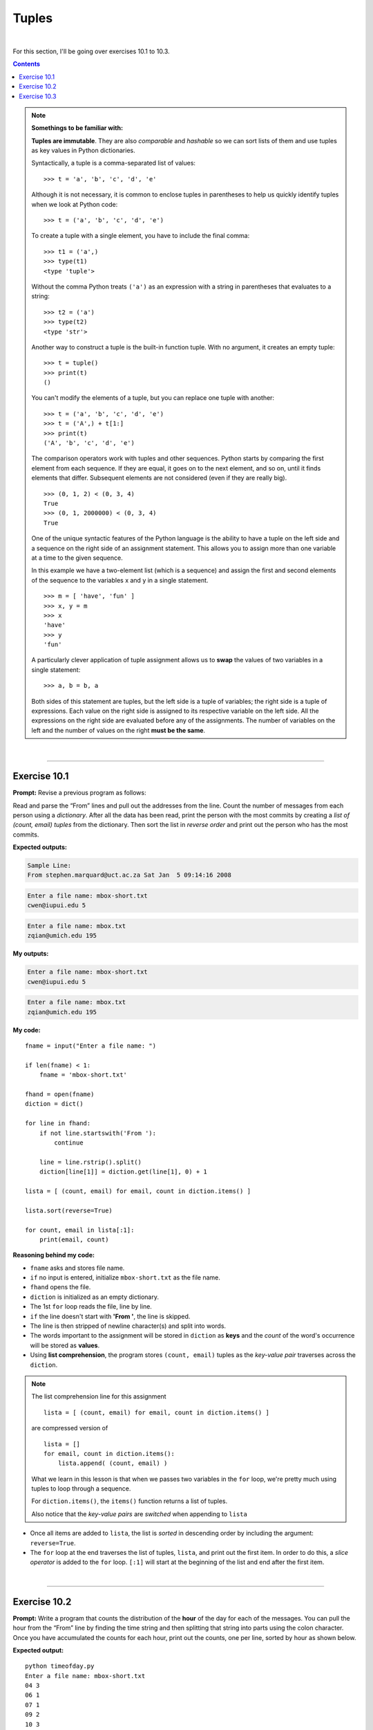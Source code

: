Tuples
======

|

For this section, I'll be going over exercises 10.1 to 10.3.

.. contents:: Contents
    :local:

.. note::

    **Somethings to be familiar with:**

    **Tuples are immutable**. They are also *comparable* and *hashable* so we can sort lists of them and use tuples as key values in Python dictionaries.

    Syntactically, a tuple is a comma-separated list of values:
    ::

        >>> t = 'a', 'b', 'c', 'd', 'e'

    Although it is not necessary, it is common to enclose tuples in parentheses to help us quickly identify tuples when we look at Python code:
    ::

        >>> t = ('a', 'b', 'c', 'd', 'e')

    To create a tuple with a single element, you have to include the final comma:
    ::
        
        >>> t1 = ('a',)
        >>> type(t1)
        <type 'tuple'>

    Without the comma Python treats ``('a')`` as an expression with a string in parentheses that evaluates to a string:
    ::

        >>> t2 = ('a')
        >>> type(t2)
        <type 'str'>

    Another way to construct a tuple is the built-in function tuple. With no argument, it creates an empty tuple:
    ::

        >>> t = tuple()
        >>> print(t)
        ()

    You can't modify the elements of a tuple, but you can replace one tuple with another:
    ::

        >>> t = ('a', 'b', 'c', 'd', 'e')
        >>> t = ('A',) + t[1:]
        >>> print(t)
        ('A', 'b', 'c', 'd', 'e')

    The comparison operators work with tuples and other sequences. Python starts by comparing the first element from each sequence. If they are equal, it goes on to the next element, and so on, until it finds elements that differ. Subsequent elements are not considered (even if they are really big).
    ::

        >>> (0, 1, 2) < (0, 3, 4)
        True
        >>> (0, 1, 2000000) < (0, 3, 4)
        True

    One of the unique syntactic features of the Python language is the ability to have a tuple on the left side and a sequence on the right side of an assignment statement. This allows you to assign more than one variable at a time to the given sequence.

    In this example we have a two-element list (which is a sequence) and assign the first and second elements of the sequence to the variables x and y in a single statement.
    ::

        >>> m = [ 'have', 'fun' ]
        >>> x, y = m
        >>> x
        'have'
        >>> y
        'fun'

    A particularly clever application of tuple assignment allows us to **swap** the values of two variables in a single statement:
    ::

        >>> a, b = b, a
    
    Both sides of this statement are tuples, but the left side is a tuple of variables; the right side is a tuple of expressions. Each value on the right side is assigned to its respective variable on the left side. All the expressions on the right side are evaluated before any of the assignments. The number of variables on the left and the number of values on the right **must be the same**.

|

----

Exercise 10.1
-------------

**Prompt:** Revise a previous program as follows:

Read and parse the “From” lines and pull out the addresses from the line. Count the number of messages from each person using a *dictionary*. After all the data has been read, print the person with the most commits by creating a *list of (count, email) tuples* from the dictionary. Then sort the list in *reverse order* and print out the person who has the most commits.

**Expected outputs:**

.. code-block:: text

    Sample Line:
    From stephen.marquard@uct.ac.za Sat Jan  5 09:14:16 2008

.. code-block:: text

    Enter a file name: mbox-short.txt
    cwen@iupui.edu 5

.. code-block:: text

    Enter a file name: mbox.txt
    zqian@umich.edu 195

**My outputs:**

.. code-block:: text

    Enter a file name: mbox-short.txt
    cwen@iupui.edu 5

.. code-block:: text

    Enter a file name: mbox.txt
    zqian@umich.edu 195

**My code:**
::

    fname = input("Enter a file name: ")

    if len(fname) < 1:
        fname = 'mbox-short.txt'

    fhand = open(fname)
    diction = dict()

    for line in fhand:
        if not line.startswith('From '):
            continue

        line = line.rstrip().split()
        diction[line[1]] = diction.get(line[1], 0) + 1

    lista = [ (count, email) for email, count in diction.items() ]

    lista.sort(reverse=True)

    for count, email in lista[:1]:
        print(email, count)

**Reasoning behind my code:**

- ``fname`` asks and stores file name.
- ``if`` no input is entered, initialize ``mbox-short.txt`` as the file name.
- ``fhand`` opens the file.
- ``diction`` is initialized as an empty dictionary.
- The 1st ``for`` loop reads the file, line by line.
- ``if`` the line doesn't start with **'From '**, the line is skipped.
- The line is then stripped of newline character(s) and split into words.
- The words important to the assignment will be stored in ``diction`` as **keys** and the *count* of the word's occurrence will be stored as **values**.
- Using **list comprehension**, the program stores ``(count, email)`` tuples as the *key-value pair* traverses across the ``diction``.
  
.. note:: 

    The list comprehension line for this assignment
    ::

        lista = [ (count, email) for email, count in diction.items() ]

    are compressed version of
    ::

        lista = []
        for email, count in diction.items():
            lista.append( (count, email) )

    What we learn in this lesson is that when we passes two variables in the ``for`` loop, we're pretty much using tuples to loop through a sequence.

    For ``diction.items()``, the ``items()`` function returns a list of tuples.

    Also notice that the *key-value pairs* are *switched* when appending to ``lista``

- Once all items are added to ``lista``, the list is *sorted* in descending order by including the argument: ``reverse=True``.
- The ``for`` loop at the end traverses the list of tuples, ``lista``, and print out the first item. In order to do this, a *slice operator* is added to the ``for`` loop. ``[:1]`` will start at the beginning of the list and end after the first item.

|

----

Exercise 10.2
-------------

**Prompt:** Write a program that counts the distribution of the **hour** of the day for each of the messages. You can pull the hour from the “From” line by finding the time string and then splitting that string into parts using the colon character. Once you have accumulated the counts for each hour, print out the counts, one per line, sorted by hour as shown below.

**Expected output:**
::

    python timeofday.py
    Enter a file name: mbox-short.txt
    04 3
    06 1
    07 1
    09 2
    10 3
    11 6
    14 1
    15 2
    16 4
    17 2
    18 1
    19 1

**My output:**
::

    $ python temporaryFile.py 
    Enter a file name: mbox-short.txt
    04 3
    06 1
    07 1
    09 2
    10 3
    11 6
    14 1
    15 2
    16 4
    17 2
    18 1
    19 1


**My code:**
::

    fname = input("Enter a file name: ")

    if len(fname) < 1:
        fname = 'mbox-short.txt'

    fhand = open(fname)
    diction = dict()

    for line in fhand:
        if not line.startswith('From '):
            continue

        line = line.translate(str.maketrans(':', ' '))
        line = line.rstrip().split()
        
        diction[line[5]] = diction.get(line[5], 0) + 1

    lista = [ (hour, msgCount) for hour, msgCount in diction.items() ]

    lista.sort()

    for hour, msgCount in lista:
        print(hour, msgCount)

**Reasoning behind my code:**

- Most of the code is borrowed from exercise 10.1. I'll be going over what was changed for this assignment.
- After finding the line of interest, the program replaces all ``:``'s with whitespace characters (in this case, just blank spaces). Doing this will break the time data into separate elements once the line splits (one for each hour, minute and second).
- Splitting the line causes ``line`` to have more elements than usual. Focusing on the element of interest (hour), I used ``line[5]`` when adding to ``diction``. Doing this will store *hour* as **key** and its number of occurrences (in this case, it represents the message count) within the file as **value**.
- In order to sort the hours in ascending order, I first need to convert the items in ``diction`` to a list of tuples. I can make this relatively quickly by utilizing *list comprehension*. Refer to exercise 10.1 if you'd like an explanation on this technique.
- Once the list is sorted, I constructed a ``for`` loop to output the content of the list.

|

----

Exercise 10.3
-------------

**Prompt:** Write a program that reads a file and prints the letters in *decreasing order* of frequency. Your program should convert all the input to *lower case* and *only count the letters a-z*. Your program *should not count spaces, digits, punctuation, or anything other than the letters a-z*. Find text samples from several different languages and see how letter frequency varies between languages. Compare your results with the tables at https://wikipedia.org/wiki/Letter_frequencies.

**Expected output:** None available.

**My outputs:**
::

    $ python temporaryFile.py 
    Enter a file name: iCantType.txt
    File not found: iCantType.txt

::

    $ python temporaryFile.py 
    Enter a file name: mbox-short.txt

    Letter  Count   Percentage
    a       5223    8.926%    
    b       1134    1.938%    
    c       3088    5.277%
    d       2004    3.425%
    e       5436    9.29%
    f       1257    2.148%
    g       1027    1.755%
    h       1392    2.379%
    i       4494    7.68%
    j       959     1.639%
    k       1167    1.994%
    l       1832    3.131%
    m       2436    4.163%
    n       2575    4.401%
    o       4174    7.133%
    p       2497    4.267%
    q       57      0.097%
    r       4064    6.945%
    s       3738    6.388%
    t       4050    6.922%
    u       3123    5.337%
    v       997     1.704%
    w       586     1.001%
    x       482     0.824%
    y       643     1.099%
    z       78      0.133%

::

    $ python temporaryFile.py 
    Enter a file name: mbox.txt

    Letter  Count   Percentage
    a       355337  8.44%
    b       85569   2.033%
    c       238115  5.656%
    d       148380  3.525%
    e       404033  9.597%
    f       74252   1.764%
    g       68698   1.632%
    h       104017  2.471%
    i       316771  7.524%
    j       51155   1.215%
    k       87160   2.07%
    l       144889  3.442%
    m       178115  4.231%
    n       190902  4.535%
    o       309157  7.343%
    p       168447  4.001%
    q       4087    0.097%
    r       281859  6.695%
    s       276247  6.562%
    t       302616  7.188%
    u       212537  5.048%
    v       74757   1.776%
    w       46893   1.114%
    x       34011   0.808%
    y       48157   1.144%
    z       3795    0.09%

**My code:**
::

    # need this library to invoke punctuation
    import string

    # defining function
    # hiding complexity inside function so I can just call it later in the main code
    def displayPercent(count, total):
        return round((float(count)/total)*100, 3)

    # main code
    # user input request
    fname = input("Enter a file name: ")

    # auto input for testing/debugging
    if len(fname) < 1:
        fname = 'mbox-short.txt'

    # try/except clause
    try:
        fhand = open(fname)

    except:
        print("File not found:", fname)
        exit()

    # empty dictionary
    diction = dict()

    # reading file, line by line
    for line in fhand:
        # deleting punctuations + digits + whitespace characters and make the rest lowercase
        line = line.translate(str.maketrans('', '', string.punctuation+'0123456789 \t\r\n')).lower()

        # read through each letter and store it in the dictionary + its number of occurrences
        for letter in line:
            diction[letter] = diction.get(letter, 0) + 1

    # list comprehension shorthand to append items from dictionary to list
    lista = [ (letter, count) for letter, count in diction.items() ]

    # counting total to use with 'displayPercent' function
    total = 0
    for num in diction.values():
        total += num 

    # output in style :)
    lista.sort()
    print('\nLetter\tCount\tPercentage')
    for letter, count in lista:
        print(f'{letter}\t{count}\t{displayPercent(count, total)}%')

**Reasoning behind my code:**

- I took the time to comment in the code this time.
- I created ``displayPercent()`` function as a bonus step to make the output similar to that of the tables in https://wikipedia.org/wiki/Letter_frequencies. 